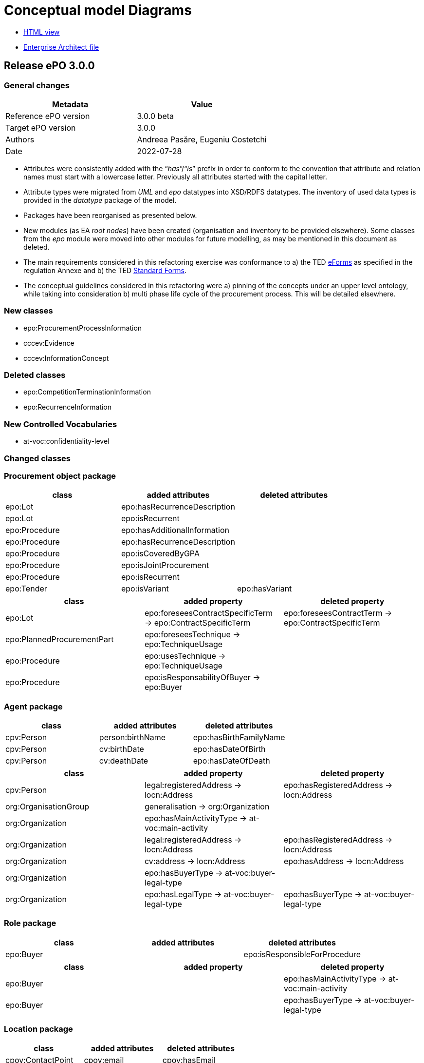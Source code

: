 = Conceptual model Diagrams

* link:{attachmentsdir}/html_reports/v3.0.0/ePO/HTML/index.html[HTML view]
* link:https://github.com/OP-TED/ePO/blob/v3.0.0/analysis_and_design/conceptual_model/ePO_CM.eap[Enterprise Architect file]

== Release ePO 3.0.0

=== General changes

|===
|*Metadata*|*Value*

|Reference ePO version|3.0.0 beta
|Target ePO version|3.0.0
|Authors|Andreea Pasăre, Eugeniu Costetchi
|Date|2022-07-28
|===

* Attributes were consistently added with the “_has_”/“_is_” prefix in order to conform to the convention that attribute and relation names must start with a lowercase letter. Previously all attributes started with the capital letter.
* Attribute types were migrated from _UML_ and _epo_ datatypes into XSD/RDFS datatypes. The inventory of used data types is provided in the _datatype_ package of the model.
* Packages have been reorganised as presented below.
* New modules (as EA _root nodes_) have been created (organisation and inventory to be provided elsewhere). Some classes from the _epo_ module were moved into other modules for future modelling, as may be mentioned in this document as deleted.
* The main requirements considered in this refactoring exercise was conformance to a) the TED https://simap.ted.europa.eu/web/simap/eforms[eForms] as specified in the regulation Annexe and b) the TED https://simap.ted.europa.eu/web/simap/standard-forms-for-public-procurement[Standard Forms].
* The conceptual guidelines considered in this refactoring were a) pinning of the concepts under an upper level ontology, while taking into consideration b) multi phase life cycle of the procurement process. This will be detailed elsewhere.

=== New classes

* epo:ProcurementProcessInformation
* cccev:Evidence
* cccev:InformationConcept

=== Deleted classes

* epo:CompetitionTerminationInformation
* epo:RecurrenceInformation

=== New Controlled Vocabularies

* at-voc:confidentiality-level

=== Changed classes

=== Procurement object package

|===
|*class*|*added attributes*|*deleted attributes*

|epo:Lot|epo:hasRecurrenceDescription|
|epo:Lot|epo:isRecurrent|
|epo:Procedure|epo:hasAdditionalInformation|
|epo:Procedure|epo:hasRecurrenceDescription|
|epo:Procedure|epo:isCoveredByGPA|
|epo:Procedure|epo:isJointProcurement|
|epo:Procedure|epo:isRecurrent|
|epo:Tender|epo:isVariant|epo:hasVariant
|===

|===
|*class*|*added property*|*deleted property*

|epo:Lot|epo:foreseesContractSpecificTerm -> epo:ContractSpecificTerm|epo:foreseesContractTerm -> epo:ContractSpecificTerm
|epo:PlannedProcurementPart|epo:foreseesTechnique -> epo:TechniqueUsage|
|epo:Procedure|epo:usesTechnique -> epo:TechniqueUsage|
|epo:Procedure|epo:isResponsabilityOfBuyer -> epo:Buyer|
|===

=== Agent package


|===
|*class*|*added attributes*|*deleted attributes*

|cpv:Person|person:birthName|epo:hasBirthFamilyName
|cpv:Person|cv:birthDate|epo:hasDateOfBirth
|cpv:Person|cv:deathDate|epo:hasDateOfDeath
|===

|===
|*class*|*added property*|*deleted property*

|cpv:Person|legal:registeredAddress -> locn:Address|epo:hasRegisteredAddress -> locn:Address
|org:OrganisationGroup|generalisation -> org:Organization|
|org:Organization|epo:hasMainActivityType -> at-voc:main-activity|
|org:Organization|legal:registeredAddress -> locn:Address|epo:hasRegisteredAddress -> locn:Address
|org:Organization|cv:address -> locn:Address|epo:hasAddress -> locn:Address
|org:Organization|epo:hasBuyerType -> at-voc:buyer-legal-type|
|org:Organization|epo:hasLegalType -> at-voc:buyer-legal-type|epo:hasBuyerType -> at-voc:buyer-legal-type
|===

=== Role package


|===
|*class*|*added attributes*|*deleted attributes*

|epo:Buyer||epo:isResponsibleForProcedure
|===


|===
|*class*|*added property*|*deleted property*

|epo:Buyer||epo:hasMainActivityType -> at-voc:main-activity
|epo:Buyer||epo:hasBuyerType -> at-voc:buyer-legal-type
|===

=== Location package

|===
|*class*|*added attributes*|*deleted attributes*

|cpov:ContactPoint|cpov:email|cpov:hasEmail
|cpov:ContactPoint|cpov:telephone|cpov:hasTelephone
|locn:Address|locn:adminUnitL1|
|locn:Address|locn:adminUnitL2|
|locn:Geometry:Class|cv:coordinates|locn:coordinates
|locn:Geometry:Class|cv:latitude|locn:latitude
|locn:Geometry:Class|locn:longitude|cv:longitude
|===

|===
|*class*|*added property*|*deleted property*

|cpov:ContactPoint|cv:address -> locn:Address|epo:hasAddress -> locn:Address
|locn:Address|epo:hasNutsCode -> at-voc:nuts|locn:adminUnitL2 -> at-voc:nuts
|locn:Address|epo:hasCountryCode -> at-voc:country|locn:adminUnitL1 -> at-voc:country
|===

=== Term package

|===
|*class*|*added attributes*|*deleted attributes*

|epo:FrameworkAgreementTerm||epo:hasBuyerCoverage
|epo:FrameworkAgreementTerm|hasBuyerCategoryDescription|renamed from epo:hasFrameworkBuyerCategory
|epo:FrameworkAgreementTerm||epo:hasMaximumNumberOfAwardedTenderers
|epo:FrameworkAgreementTerm|epo:hasMaximumParticipantsNumber|
|epo:ProcedureTerm|epo:hasCrossBorderLaw|
|epo:ProcedureTerm|epo:isAwardedByCPB|
|epo:SubmissionTerm|epo:hasEAuctionURL|
|===

|===
|*class*|*added property*|*deleted property*

|epo:ReviewTerm|generalisation -> epo:ProcedureSpecificTerm|
|===
=== Criterion package


|===
|*class*|*added attributes*|*deleted attributes*

|cccev:InformationConcept|epo:hasDescription|
|cccev:InformationConcept|epo:hasName|
|===

|===
|*class*|*added property*|*deleted property*

|cccev:Constraint|cccev:constrains -> cccev:InformationConcept|
|cccev:Evidence|cccev:supportsRequirement -> cccev:Requirement|
|cccev:Evidence|cccev:supportsConcept -> cccev:InformationConcept|
|cccev:Evidence|cccev:confidentialityLevelType -> at-voc:confidentiality-level|
|cccev:InformationConcept|epo:hasID -> epo:Identifier|
|===

=== Technique package


|===
|*class*|*added attributes*|*deleted attributes*

|epo:DynamicPurchaseSystemTechniqueUsage (renamed from epo:DynamicPurchaseSystemTechnique)||epo:hasDPSTermination
|epo:EAuctionTechniqueUsage (renamed from epo:EAuctionTechnique)||epo:hasEAuctionURL
|epo:FrameworkAgreementTechniqueUsage (renamed from epo:FrameworkAgreementTechnique)||epo:hasFrameworkBuyerCategory
|epo:FrameworkAgreementTechniqueUsage (renamed from epo:FrameworkAgreementTechnique)||epo:hasFrameworkDurationJustification
|epo:FrameworkAgreementTechniqueUsage (renamed from epo:FrameworkAgreementTechnique)||epo:hasMaximumParticipantsNumber
|===


|===
|*class*|*added property*|*deleted property*

|epo:EAuctionTechniqueUsage (renamed from epo:EAuctionTechnique)||epo:hasEAuctionUsage -> at-voc:usage
|epo:TechniqueUsage (renamed from epo:Technique)|epo:hasUsage -> at-voc:usage|renamed from epo:hasEAuctionUsage -> at-voc:usage
|===

=== Contextual description package

|===
|*class*|*added attributes*|*deleted attributes*

|epo:SubmissionStatisticalInformation|epo:hasEUReceivedTenders|
|epo:SubmissionStatisticalInformation|epo:hasReceivedNonEUTenders|
|epo:ProcurementProcessInformation|epo:isCompetitionTerminated|
|epo:ProcurementProcessInformation|epo:isDPSTerminated|
|epo:ProcurementProcessInformation|epo:isToBeRelaunched|
|===

|===
|*class*|*added property*|*deleted property*

|epo:NoticeAwardInformation|epo:hasMaximumFrameworkAgreementAwardedValue -> epo:MonetaryValue|epo:hasTotalFrameworkAgreementAwardedValue -> epo:MonetaryValue
|epo:NoticeAwardInformation|epo:hasProcurementHighestReceivedTenderValue -> epo:MonetaryValue|
|epo:NoticeAwardInformation|epo:hasProcurementLowestReceivedTenderValue -> epo:MonetaryValue|
|epo:NoticeAwardInformation|epo:hasTotalAwardedValue -> epo:MonetaryValue|epo:hasTotalContractAwardedValue -> epo:MonetaryValue
|epo:ProcurementProcessInformation|generalisation -> epo:ProcurementProcessInformation|
|epo:ProcurementProcessInformation|epo:concernsLot -> epo:Lot|epo:concernsLotRelaunch -> epo:Lot (epo:RelaunchInformation as target class)
|epo:ProcurementProcessInformation|epo:concernsProcedure -> epo:Procedure|epo:concernsProcedureRelaunch -> epo:Procedure (epo:RelaunchInformation as target class)
|epo:ProcurementProcessInformation|epo:concernsPreviousNotice -> epo:Notice|
|===

=== Document package

|===
|*class*|*added property*|*deleted property*

|epo:ResultNotice|epo:refersToRole -> epo:AgentInRole|
|===


== Pre-release ePO 3.0.0 beta

|===
|*Metadata*|*Value*

|Reference ePO version|3.0.0 alpha
|Target ePO version|3.0.0 beta
|Authors|Andreea Pasăre, Eugeniu Costetchi
|Date|2022-06-04
|===
=== New classes

* epo:ConcessionContract
* foaf:Person
* epo:ContractSpecificTerm
* epo:ProcessPlanningTerm
* cccev:Constraint
* cccev:Criterion
* cccev:Requirement
* epo:Recurrence Information
* epo:CompetitionTerminationInformation
* epo:ContextSpecificDescription
* epo:ContextualProjection
* epo:Estimate
* epo:StatisticalInformation
== Changed classes

=== Procurement object package

|===
|*class*|*added attributes*|*deleted attributes*

|epo:Lot|epo:isCoveredbyGPA|epo:hasGPAUsage
|epo:Lot|epo:isUsingEUFunds|epo:hasEstimatedTenderInvitationDate
|epo:Lot|epo:isSMESuitable|epo:hasAwardDateScheduled
|epo:Lot|epo:hasAdditionalInformation|
|epo:PlannedProcurementPart|epo:isUsingEUFunds|
|epo:PlannedProcurementPart|epo:isSMESuitable|
|epo:PlannedProcurementPart|epo:hasAdditionalInformation|
|epo:PlannedProcurementPart||epo:hasEstimatedContractNoticePublicationDate
|epo:Procedure||epo:isCompetitionTermination
|epo:Purpose||epo:hasRecurrenceDescription
|epo:Purpose||epo:hasRecurrence
|epo:Purpose||epo:hasOptionsDescription
|epo:Purpose||epo:hasOptions
|epo:Contract||epo:hasWinnerDecisionDate
|epo:Contract|epo:hasAccessURL|epo:hasAccessAddress
|epo:ReviewDecision (renamed from epo:ReviewDecisionInformation)|epo:hasDecisionDate|
|epo:ReviewObject (renamed from epo:ReviewInformation)|epo:hasElementReference|
|epo:ReviewObject (renamed from epo:ReviewInformation)||epo:hasReviewTitle
|epo:ReviewObject (renamed from epo:ReviewInformation)||epo:hasReviewDescription
|epo:ReviewObject (renamed from epo:ReviewInformation)||epo:hasReviewDate
|epo:ReviewRequest (renamed from epo:ReviewRequestInformation)|epo:hasRequestDate|
|===

|===
|*class*|*added property*|*deleted property*

|epo:Lot|generalisation -> epo:ProcurementObject|generalisation -> epo:ProcurementPart
|epo:Lot||epo:hasVariantPermission -> at-voc:permission
|epo:Lot|epo:isSubjectToLotSpecificTerm -> epo:LotSpecificTerm|epo:isSubjectToLotTerm -> epo:LotSpecificTerm
|epo:Lot|epo:usesChannel -> cpsv:Channel|epo:usesAdhoc -> cpsv:Channel
|epo:Lot|epo:foreseesContractTerm -> epo:ContractSpecificTerm|
|epo:PlannedProcurementPart|generalisation -> epo:ProcurementObject|generalisation -> epo:ProcurementPart
|epo:PlannedProcurementPart|epo:isSubjectToPlanningTerm -> epo:ProcessPlanningTerm|
|epo:Procedure|epo:isExecutedByProcurementServiceProvider -> ProcurementServiceProvider|
|epo:Procedure|epo:involvesBuyer -> epo:Buyer|
|epo:Procedure||epo:hasOptionsPermission -> at-voc:permission
|epo:Tender|epo:specifiesSubcontractors -> epo:Subcontractor|epo:specifiesSubcontractors -> epo:EconomicOperator
|epo:Contract|epo:bindsBuyer -> epo:Buyer|
|epo:Contract|epo:bindsContractor -> epo:Contractor|
|epo:ConcessionContract|generalisation -> epo:Contract|
|epo:ReviewDecision (renamed from epo:ReviewDecisionInformation)|generalisation -> ReviewObject|generalisation -> ReviewInformation
|epo:ReviewDecision (renamed from epo:ReviewDecisionInformation)|epo:hasConfirmedIrregularityType -> at-voc:irregularity-type|
|epo:ReviewDecision (renamed from epo:ReviewDecisionInformation)|epo:appliesRemedyType -> at-voc:review-remedy-type|
|epo:ReviewDecision (renamed from epo:ReviewDecisionInformation)|epo:resolvesReviewRequest -> ReviewRequest|
|epo:ReviewObject (renamed from epo:ReviewInformation)|generalisation -> epo:ProcurementObject|generalisation -> epo:ContextSpecificDescription
|epo:ReviewObject (renamed from epo:ReviewInformation)|epo:refersToPreviousReview -> epo:ReviewObject|epo:previousReview -> epo:ReviewInformation
|epo:ReviewObject (renamed from epo:ReviewInformation)||epo:hasIrregularityType -> at-voc:irregularity-type
|epo:ReviewObject (renamed from epo:ReviewInformation)||epo:reviewRemedyType -> at-voc:review-remedy-type
|epo:ReviewObject (renamed from epo:ReviewInformation)||epo:hasID -> epo:Identifier
|epo:ReviewRequest (renamed from epo:ReviewRequestInformation)|epo:hasAllegedIrregularityType -> at-voc:irregularity-type|
|epo:ReviewRequest (renamed from epo:ReviewRequestInformation)|epo:requestsRemedyType -> at-voc:review-remedy-type|
|epo:ReviewRequest (renamed from epo:ReviewRequestInformation)|epo:paidReviewRequestFee -> epo:MonetaryValue|epo:hasReviewRequestFee -> epo:MonetaryValue
|epo:ReviewRequest (renamed from epo:ReviewRequestInformation)|generalisation -> ReviewObject|generalisation -> ReviewInformation
|===
=== Agent package


|===
|*class*|*added attributes*|*deleted attributes*

|cpv:Person|dct:alternativeName|epo:hasAlternativeName
|cpv:Person|foaf:familyName|epo:hasFamilyName
|cpv:Person|foaf:name|epo:hasFullName
|cpv:Person|foaf:givenName|epo:hasGivenName
|cpv:Person|cpv:patronymicName|epo:hasPatronymicName
|===

|===
|*class*|*added attributes*|*deleted attributes*

|cpv:Person|generalisation -> foaf:Person|generalisation -> foaf:Agent
|cpv:Person|cpv:placeOfBirth -> dct:Location|
|cpv:Person|cpv:placeOfDeath -> dct:Location|
|epo:Business|epo:hasBusinessSize -> at-voc:economic-operator-size|epo:hasSize -> at-voc:economic-operator-size
|foaf:Person||generalisation -> foaf:Agent
|===
=== Role package


|===
|*class*|*added attributes*|*deleted attributes*

|+++<s>+++epo:Buyer+++</s>+++|+++<s>+++epo:isResponsibleForProcedure+++</s>+++|
|===


|===
|*class*|*added property*|*deleted property*

|epo:Winner||epo:isRoleOfBusiness -> epo:Business
|===
=== Location package

|===
|*class*|*added attributes*|*deleted attributes*

|cpov:ContactPoint|cpov:telephone|epo:hasTelephone
|cpov:ContactPoint|cpov:email|epo:hasEmail
|===
=== Term package

|===
|*class*|*added attributes*|*deleted attributes*

|epo:AccessTerm|epo:hasPublicAccessURL|
|epo:SubmissionTerm|epo:hasSubmissionURL|
|epo:ContractTerm|epo:hasOptions|
|epo:ContractTerm|epo:hasOptionsDescription|
|epo:ProcessPlanningTerm|epo:hasEstimatedTenderInvitationDate|
|epo:ProcessPlanningTerm|epo:hasEstimatedContractNoticePublicationDate|
|epo:ProcessPlanningTerm|epo:hasAwardDateScheduled|
|===

|===
|*class*|*added property*|*deleted property*

|epo:ContractSpecificTerm|generalisation -> epo:Term|
|epo:AccessTerm|epo:definesCatalogueProvider -> epo:CatalogueProvider|
|epo:AccessTerm|epo:definesCatalogueReceiver -> epo:CatalogueReceiver|
|epo:AccessTerm|epo:definesOfflineAccessProvider -> epo:OfflineAccessProvider|epo:involvesOfflineAccessProvider -> epo:OfflineAccessProvider
|epo:AccessTerm|epo:definesProcurementProcedureInformationProvider -> epo:ProcurementProcedureInformationProvider|epo:involvesProcurementProcedureInformationProvider -> epo:ProcurementProcedureInformationProvider
|epo:OpeningTerm||epo:hasVirtualTenderOpeningAddress -> cpsv:Channel
|epo:OpeningTerm|epo:definesOpeningPlace -> locn:Address|epo:hasOpeningPlace -> locn:Address
|epo:ParticipationRequestTerm|epo:definesParticipationRequestProcessor -> epo:ParticipationRequestProcessor|epo:involvesParticipationRequestProcessor -> epo:ParticipationRequestProcessor
|epo:ParticipationRequestTerm|epo:definesParticipationRequestReceiver -> epo:ParticipationRequestReceiver|epo:involvesParticipationRequestReceiver -> epo:ParticipationRequestReceiver
|epo:ReviewTerm|epo:definesReviewer -> epo:Reviewer|epo:involvesReviewer -> epo:Reviewer
|epo:ReviewTerm|epo:definesReviewProcedureInformationProvider -> ReviewProcedureInformationProvider|epo:involvesReviewProcedureInformationProvider -> ReviewProcedureInformationProvider
|epo:DirectAwardTerm|epo:refersToPreviousProcedureLot -> epo:Lot|epo:refersToPreviousProcedureLots -> epo:Lot
|epo:DirectAwardTerm|epo:refersToPreviousProcedure -> epo:Procedure|
|epo:ProcedureTerm||epo:hasClarificationsAvailableVia -> cpsv:Channel
|epo:ProcedureTerm||epo:hasQuestionsMadeAvailableVia -> cpsv:Channel
|epo:ProcedureTerm||epo:involvesBuyer -> epo:Buyer
|epo:ProcedureTerm|epo:definesMediator -> epo:Mediator|epo:involvesMediator -> epo:Mediator
|epo:ProcedureTerm|epo:definesBudgetProvider -> epo:BudgetProvider|
|epo:ProcedureTerm|epo:definesInformationProvider -> epo:TertiaryRole|
|epo:ProcedureTerm||epo:involvesProcurementServiceProvider -> epo:ProcurementServiceProvider
|epo:ProcedureTerm||epo:involves Reviewer -> epo:Reviewer
|epo:SubmissionTerm|epo:hasVariantPermission -> at-voc:permission|
|epo:SubmissionTerm||epo:hasSubmissionCommunicationMeans -> cpsv:Channel
|epo:SubmissionTerm|epo:definesTenderProcessor -> epo:TenderProcessor|epo:involvesTenderProcessor -> epo:TenderProcessor
|epo:SubmissionTerm|epo:definesTenderReceiver -> epo:TenderReceiver|epo:involvesTenderReceiver -> epo:TenderReceiver
|epo:SubcontractTerm|generalisation -> epo:ContractSpecificTerm|generalisation -> epo:LotSpecificTerm
|epo:ContractTerm|generalisation -> epo:ContractSpecificTerm|generalisation -> epo:LotSpecificTerm
|epo:ContractTerm|epo:definesSpecificPlaceOfPerformance -> dct:Location|epo:hasSpecificPlaceOfPerformance -> dct:Location
|epo:ContractTerm|epo:definesPaymentExecutor -> epo:PaymentExecutor|epo:involvesPaymentExecutor -> epo:PaymentExecutor
|epo:ContractTerm|epo:definesSubcontractingTerm -> epo:SubcontractTerm|epo:hasSubcontractTerm -> epo:SubcontractTerm
|epo:ProcessPlanningTerm|generalisation -> epo:LotSpecificTerm|
|===
=== Criterion package

|===
|*class*|*added attributes*|*deleted attributes*

|cccev:Constraint|epo:hasThresholdValue|
|cccev:Criterion|cccev:weightingConsiderationDescription|
|cccev:Criterion|cccev:weight|
|cccev:Criterion|cccev:bias|
|cccev:Requirement|cccev:name|
|cccev:Requirement|cccev:identifier|
|cccev:Requirement|cccev:description|
|epo:ExclusionGround|epo:hasPersonalSituationCondition|
|epo:ProcurementCriterion||epo:hasWeightValue
|epo:ProcurementCriterion||epo:hasWeightingJustification
|epo:ProcurementCriterion||epo:hasThresholdValue
|epo:ProcurementCriterion||epo:hasName
|epo:ProcurementCriterion||epo:hasDescription
|===

|===
|*class*|*added property*|*deleted property*

|cccev:Constraint|generalisation -> cccev:Requirement|
|cccev:Constraint|epo:hasThresholdType -> at-voc:number-threshold|
|cccev:Criterion|generalisation -> cccev:Requirement|
|cccev:Criterion|cccev:type -> at-voc:criterion|
|cccev:Requirement|cccev:hasRequirement -> cccev:Requirement|
|epo:ProcurementCriterion||epo:hasThresholdType -> at-voc:number-threshold
|===


=== Technique package

|===
|*class*|*added attributes*|*deleted attributes*

|epo:EAuctionTechnique|epo:hasEAuctionURL|
|===

|===
|*class*|*added property*|*deleted property*

|epo:EAuctionTechnique|epo:hasConstraint -> cccev:Constraint|
|===
=== Contextual description package

|===
|*class*|*added attributes*|*deleted attributes*

|epo:RecurrenceInformation|epo:hasRecurrenceDescription|
|epo:RecurrenceInformation|epo:hasRecurrence|
|epo:NoticeAwardInformation||epo:isProcurementToBeRelaunched
|epo:NoticeAwardInformation||epo:isCompetitionTerminated
|===

|===
|*class*|*added property*|*deleted property*

|epo:RecurrenceInformation|generalisation -> epo:ContextSpecificDescription|
|epo:RecurrenceInformation|epo:concernsLotRecurrence -> epo:Lot|
|epo:RecurrenceInformation|epo:concernsProcedureRecurrence -> epo:Procedure|
|epo:LotAwardOutcome|epo:hasFrameworkAgreementMaximumValue -> epo:MonetaryValue|epo:providesFrameworkAgreementMaximumValue -> epo:MonetaryValue
|epo:LotAwardOutcome|epo:hasFrameworkAgreementEstimatedValue -> epo:MonetaryValue|epo:providesFrameworkAgreementEstimatedValue -> epo:MonetaryValue
|epo:LotAwardOutcome|epo:hasAwardedValue -> epo:MonetaryValue|epo:providesAwardedValue -> epo:MonetaryValue
|epo:LotAwardOutcome|epo:hasAwardedEstimatedValue -> epo:MonetaryValue|epo:providesAwardedEstimatedValue -> epo:MonetaryValue
|epo:NoticeAwardInformation||epo:indicatesCancelledLotToBeRelaunched -> epo:Lot
|epo:TenderAwardOutcome|epo:awardsLotToWinner -> epo:Winner|epo:isAwardedToWinner -> epo:Winner
|epo:CompetitionTerminationInformation|generalisation -> epo:ContextSpecificDescription|
|epo:CompetitionTerminationInformation|epo:concernsLotCompetitionTermination -> epo:Lot|
|epo:CompetitionTerminationInformation|epo:concernsProcedureCompetitionTermination -> epo:Procedure|
|epo:StatisticalInformation|generalisation -> epo:ContextSpecificDescription|
|epo:RelaunchInformation|generalisation -> epo:ContextSpecificDescription|
|epo:RelaunchInformation|epo:concernsLotRelaunch -> epo:Lot|
|epo:RelaunchInformation|epo:concernsProcedureRelaunch -> epo:Procedure|
|===
=== Document package

|===
|*class*|*added property*|*deleted property*

|epo:CompetitionNotice||epo:announcesReviewTerm -> epo:ReviewTerm
|epo:ContractModificationNotice||epo:refersToNotice -> epo:Notice
|epo:Notice|epo:refersToNotice -> epo:Notice|
|===
=== Notice description package

|===
|*class*|*added property*|*deleted property*

|epo:PublicationProvision|epo:hasElementConfidentiality -> epo:ElementConfidentialityDescription|epo:hasFieldConfidentiality -> epo:ElementConfidentialityDescription
|===

== Pre-release ePO 3.0.0 alpha

|===
|*Metadata*|*Value*

|Reference ePO version|2.0.1
|Target ePO version|3.0.0 alpha
|Authors|Andreea Pasăre, Eugeniu Costetchi
|Date|2022-04-30
|===

=== New package organisation

The conceptual model of the ontology has been sectioned into packages for better content management. Within each package are found classes and one or several diagrams that best depicts the specific aspects of the ontology.  +
The list of content packages is as follows:

* _procurement object_
* _term_
* _agent_
* _role_
* _location_
* _contract_
* _document_
* _strategic procurement_
* _technique_
* _criteria_
* _contextual description_
* _notice description_
* _dimension_
* _controlled vocabularies_

In addition, we provide a package, called _epo diagrams_, with diagrams that provide selected views of the ontology.

=== New classes

* epo:AcquiringCentralPurchasingBody
* epo:AgentInRole
* epo:Awarder
* epo:AwardEvaluationTerm
* epo:AwardingCentralPurchasingBody
* epo:BudgetProvider
* epo:BuyerSideSignatory
* epo:CatalogueProvider
* epo:CatalogueReceiver
* epo:CompetitionNotice
* epo:CompletionNotice
* epo:ContractLotCompletionInformation
* epo:ContractorSideSignatory
* epo:ContractSignatory
* epo:Duration
* epo:ElementChangeSpecification
* epo:ElementConfidentialitySpecification
* epo:ElementDescription
* epo:Elementpecification
* epo:EmploymentInformationProvider
* epo:EnviromentalProtectionInformationProvider
* epo:GroupLeader
* epo:InformationProvider
* epo:LotAwardOutcome
* epo:LotGroupAwardInformation
* epo:LotSpecificTerm
* epo:NoticeAwardInformation
* epo:NoticeChange
* epo:NoticeDescription
* epo:OfflineAccessProvider
* epo:ParticipationRequestProcessor
* epo:ParticipationRequestReceiver
* epo:ParticipationRequestTerm
* epo:PaymentExecutor
* epo:PlanningNotice
* epo:ProcedureSpecificTerm
* epo:ProcurementObject
* epo:ProcurementPart
* epo:ProcurementProcedureInformationProvider
* epo:ResultNotice
* epo:ReviewDecisionInformation
* epo:ReviewInformation
* epo:ReviewIrregularitySummary
* epo:ReviewProcedureInformationProvider
* epo:ReviewRequester
* epo:ReviewRequestInformation
* epo:ReviewRequestSummary
* epo:SecondaryRole
* epo:SelectionEvaluationTerm
* epo:SubcontractingEstimate
* epo:SubmissionStatisticalInformation
* epo:TaxInformationProvider
* epo:TenderAwardOutcome
* epo:TenderGroup
* epo:TenderProcessor
* epo:TenderReceiver
* epo:Term
* epo:TertiaryRole
* locn:Address
* locn:Geometry

=== Deleted classes

* epo:Amount
* epo:BuyerProfileNotice
* epo:BuyerProfile
* epo:CallForCompetition
* epo:CallForExpressionOfInterest
* epo:ContractAwardNotice
* epo:ContractNotice
* epo:Item
* epo:Location
* epo:PriorInformationNotice
* epo:ProjectProcurement
* epo:ResourceElement
* epo:Subcontract
* epo:TenderDocument
* epo:TenderLot
* epo:VoluntaryEx-anteTransparencyNotice
* epo:LocationCoordinate

=== New enumerations

* at-voc:decision-type
* at-voc:irregularity-type
* at-voc:received-submission-type
* at-voc:review-remedy-type
* time:TemporalUnit

=== Deleted enumerations

* epo:cpb-type

== Changed classes

=== Agent package


|===
|*class*|*added attributes*|*deleted attributes*

|epo:Agent||epo:ID
|epo:Agent|epo:hasName|
|epo:Organisation|epo:hasLegalName|
|epo:Organisation|epo:hasOrganisationUnit|
|===

|===
|*class*|*added property*|*deleted property*

|epo:Agent|epo:hasID -> epo:Identifier|
|epo:Organisation|epo:hasRegisteredAddress -> locn:Address|
|epo:Organisation|epo:hasAddress -> locn:Address|epo:hasLocation -> epo:Location
|epo:Organisation|epo:hasDeliveryGateway -> epo:Channel|
|epo:Organisation|epo:hasPrimaryContactPoint -> epo:ContactPoint|epo:hasDefaultContactPoint -> epo:ContactPoint
|epo:Person|epo:hasLegalLocation -> epo:Location|epo:hasRegisteredAddress -> locn:Address
|epo:Person|epo:hasCountryOfBirth -> at-voc:country|
|===

=== Procurement objects package

epo:Lot class was duplicated in ePO 2.0.1.

|===
|*class*|*added attributes*|*deleted attributes*

|epo:LotGroup||epo:Description
|epo:LotGroup||epo:ID
|epo:LotGroup||epo:Title
|epo:Lot||epo:ID
|epo:Lot||epo:PerformingStafQualificationInformation
|epo:Lot||epo:ReservedProcurement
|epo:Lot||epo:SMESuitable
|epo:Lot||epo:Title
|epo:Lot||epo:VariantsPermission
|epo:Lot||epo:Description
|epo:Lot||epo:AdditionalInformation
|epo:PlannedProcurementPart|epo:hasEstimatedContractNoticePublicationDate|
|epo:PlannedProcurementPart||epo:AdditionalInformation
|epo:PlannedProcurementPart||epo:Description
|epo:PlannedProcurementPart||epo:ID
|epo:PlannedProcurementPart||epo:LegalBasisID
|epo:PlannedProcurementPart||epo:SMESuitable
|epo:PlannedProcurementPart||epo:Title
|epo:Procedure||epo:ChoiceJustification
|epo:Procedure||epo:Description
|epo:Procedure||epo:ID
|epo:Procedure||epo:LegalBasisID
|epo:Procedure||epo:LegalBasis
|epo:Procedure||epo:LegalRegime
|epo:Procedure||epo:ProcedureType
|epo:Procedure||epo:Title
|epo:ProcurementObject|epo:hasDescription|
|epo:ProcurementObject|epo:hasTitle|
|epo:ProcurementPart|epo:hasAdditionalInformation|
|epo:ProcurementPart|epo:isSMESuitable|
|epo:ProcurementPart|epo:isUsingEUFunds|
|epo:Purpose|epo:hasRecurrenceDescription|
|epo:Purpose|epo:hasRecurrence|
|epo:Purpose|epo:hasOptions|
|epo:Purpose||epo:AdditionalClassification
|epo:Purpose||epo:AdditionalContractNature
|epo:Purpose||epo:ContractNatureType
|epo:Purpose||epo:MainClassification
|epo:Purpose||epo:OptionsPermission
|epo:Purpose||epo:hasTotalMagnitudeQuantity
|epo:Tender|epo:hasCalculationMethod|
|epo:Tender|epo:hasVariant|
|epo:Tender||epo:ID
|===

|===
|*class*|*added property*|*deleted property*

|epo:LotGroup|epo:hasID -> epo:Identifier|
|epo:LotGroup|epo:setsGroupingContextFor -> epo:Lot|
|epo:LotGroup|epo:specifiesProcurementCriteria -> epo:ProcurementCriterion|
|epo:LotGroup||epo:isAwardedTo -> epo:Tender
|epo:LotGroup||epo:hasAwardedValue -> epo:Value
|epo:LotGroup|epo:hasEstimatedValue -> epo:MonetaryValue|epo:hasEstimatedValue -> epo:Value
|epo:Lot|generalisation -> epo:ProcurementPart|
|epo:Lot||epo:isGroupedIn epo:LotGroup
|epo:Lot||epo:hasAwardedEstimatedValue -> epo:Value
|epo:Lot||epo:providesAdditionalInformation -> epo:StatisticalInformation
|epo:Lot||epo:requires -> epo:SecurityClearanceTerm
|epo:Lot|epo:hasEstimatedValue -> epo:MonetaryValue|epo:hasEstimatedValue -> epo:Value
|epo:Lot||epo:contributesToImplement -> epo:ProjectProcurement
|epo:Lot|epo:hasPurpose -> epo:Purpose|epo:has -> epo:Purpose
|epo:Lot||epo:isAwardedToTenderLot -> epo:TenderLot
|epo:Lot||epo:has -> epo:OpeningTerm
|epo:Lot||epo:involvesOverallStrategicProcurement -> epo:strategicProcurement
|epo:Lot|epo:hasPerformingStaffQualificationInformation -> at-voc:requirement-stage|epo:isProvidedWithin -> at-voc:requirement-stage
|epo:Lot||epo:hasEstimatedUserConcessionRevenue -> epo:Value
|epo:Lot||epo:applies -> epo:MultipleStageProcedureTerm
|epo:Lot||epo:applies -> epo:ContractTerm
|epo:Lot||epo:hasTenderEvaluationTerm -> epo:EvaluationTerm
|epo:Lot||epo:hasContractDuration -> epo:Period
|epo:Lot||epo:hasEstimatedBuyerConcessionRevenue -> epo:Value
|epo:Lot|epo:refersToPlannedPart -> epo:PlannedProcurementPart|epo:refersTo -> epo:PlannedProcurementPart
|epo:Lot||epo:isReferredToIn -> epo:ProcurementDocument
|epo:Lot||epo:hasAwardedValue -> epo:Value
|epo:Lot||epo:refersTo -> epo:Item
|epo:Lot||epo:isFundedBy -> epo:Fund
|epo:Lot|epo:isSubjectToLotTerm -> epo:LotSpecificTerm|
|epo:Lot|epo:usesTechnique -> epo:Technique|epo:uses -> epo:Technique
|epo:Lot|epo:specifiesProcurementCriteria -> epo:ProcurementCriterion|
|epo:PlannedProcurementPart|generalisation -> epo:ProcurementPart|
|epo:PlannedProcurementPart|epo:hasLegalBasis -> at-voc:legal-basis|epo:hasLegalBasisID -> at-voc:legal-basis
|epo:PlannedProcurementPart|epo:usesChannel -> epo:Channel|epo:uses -> epo:Channel
|epo:PlannedProcurementPart|epo:hasPlannedDuration -> epo:Duration|
|epo:PlannedProcurementPart||epo:has -> epo:AccessTerm
|epo:PlannedProcurementPart||epo:has -> epo:ContractTerm
|epo:PlannedProcurementPart||epo:involvesOverallStrategicProcurement -> epo:StrategicProcurement
|epo:PlannedProcurementPart||epo:refersTo -> epo:Document
|epo:PlannedProcurementPart||epo:isFundedWith -> epo:Fund
|epo:Procedure|epo:isSubjectToProcedureSpecificTerm -> epo:ProcedureSpecificTerm|epo:has -> epo:ProcedureTerm
|epo:Procedure|epo:refersToPlannedPart -> epo:PlannedProcurementPart|
|epo:Procedure|epo:hasEstimatedValue -> epo:MonetaryValue|epo:hasEstimatedValue -> epo:Value
|epo:Procedure|generalisation -> epo:ProcurementObject|
|epo:Procedure|epo:hasProcurementScopeDividedIntoLot -> epo:Lot|epo:specifies -> epo:Lot
|epo:Procedure|epo:specifiesExclusionGround -> epo:ExclusionGround|epo:uses -> epo:ExclusionGround
|epo:Procedure||epo:involvesOverallStrategicProcurement -> epo:StrategicProcurement
|epo:Procedure||epo:leadsTo -> epo:Contract
|epo:Procedure||epo:isResponsabilityOf -> epo:Buyer
|epo:Procedure||epo:isConcludedBy -> epo:Contract
|epo:Procedure||epo:uses -> epo:AccessTerm
|epo:Procedure||epo:has -> epo:DirectAwardTerm
|epo:Procedure||epo:hasTotalValue -> epo:Value
|epo:ProcurementObject|epo:isSubjectToTerm -> epo:Term|
|epo:ProcurementObject|epo:fulfillStrategicProcurement -> epo:StrategicProcurement|
|epo:ProcurementObject|epo:hasID -> epo:Identifier|
|epo:ProcurementPart|generalisation -> epo:ProcurementObject|
|epo:ProcurementPart|epo:isFundedBy -> epo:Fund|
|epo:Purpose|epo:hasTotalQuantity -> epo:Quantity|
|epo:TenderGroup|epo:comprisesTender -> epo:Tender|
|epo:TenderGroup|epo:hasTotalValue -> epo:MonetaryValue|
|epo:TenderGroup|epo:isSubmittedForLotGroup -> epo:LotGroup|
|epo:Tender|epo:isSupportedBy -> epo:TechnicalOffer|
|epo:Tender|epo:isSubmittedForLot -> epo:Lot|
|epo:Tender|epo:hasItemCountryOfOrigin -> at-voc:country|
|epo:Tender|epo:subjectToGrouping -> epo:LotGroup|
|epo:Tender|epo:forseesSubcontractingEstimate -> epo:SubcontractingEstimate|
|epo:Tender|epo:hasEstimatedUserConcessionRevenue -> epo:MonetaryValue|
|epo:Tender|generalisation -> epo:ProcurementObject|
|epo:Tender|epo:hasEstimatedBuyerConcessionRevenue -> epo:MonetaryValue|
|epo:Tender|epo:hasFinancialOfferValuer -> epo:MonetaryValue|
|epo:Tender|epo:isSupportedBy -> epo:ESPDResponse|
|epo:Tender|epo:isSupportedBy -> epo:FinancialOffer|
|epo:Tender||epo:attaches -> epo:TenderDocument
|epo:Tender||epo:includes -> epo:TenderLot
|epo:Tender||epo:hasSubmissionTerm -> epo:SubmissionTerm
|===

=== Roles package


|===
|*class*|*added attributes*|*deleted attributes*

|epo:AgentInRole|epo:hasDescription|
|epo:AgentInRole|epo:hasTitle|
|epo:Buyer|epo:hasBuyerTypeDescription|epo:BuyerLegalTypeDescription
|epo:Buyer|epo:hasBuyerProfile|
|epo:Buyer||epo:hasBuyerLegalType
|epo:Buyer||epo:MainActivityType
|epo:CentralPurchasingBody||epo:CPBType
|epo:EconomicOperator||epo:EORoleType
|===

|===
|*class*|*added property*|*deleted property*

|epo:AcquiringCentralPurchasingBody|generalisation -> epo:CentralPurchasingBody|
|epo:AgentInRole|epo:playedBy -> epo:Agent|
|epo:AgentInRole|epo:dependsOnRole -> epo:AgentInRole|
|epo:AgentInRole|epo:hasContactPointInRole -> epo:ContactPoint|
|epo:Awarder|epo:dependsOnBuyer -> epo:Buyer|
|epo:Awarder|generalisation -> epo:PrimaryRole|
|epo:AwardingCentralPurchasingBody|generalisation -> epo:CentralPurchasingBody|
|epo:BudgetProvider|epo:dependsOnServiceProvider -> epo:ProcurementServiceProvider|
|epo:BudgetProvider|generalisation -> epo:SecondaryRole|
|epo:BudgetProvider|epo:dependsOnBuyer -> epo:Buyer|
|epo:BuyerSideSignatory|epo:dependsOnBuyer -> epo:Buyer|
|epo:BuyerSideSignatory|generalisation -> epo:ContractSignatory|
|epo:Buyer|epo:hasBuyerType -> at-voc:buyer-legal-type|epo:hasBuyerLegalType -> at-voc:buyer-legal-type
|epo:Buyer|epo:delegatesAncillaryActivitiesTo -> epo:ProcurementServiceProvider|
|epo:Buyer||epo:executesPayment -> epo:Lot
|epo:Buyer||epo:processesTenders -> epo:Lot
|epo:Buyer||epo:has -> epo:BuyerProfile
|epo:Buyer||epo:processesRequestsToParticipate -> epo:Lot
|epo:Buyer||generalisation -> epo:Role
|epo:Buyer||epo:providesMoreInformationOnTimeLimitsForReviewProcedures -> epo:Lot
|epo:Buyer||epo:receivesRequestsToParticipate -> epo:Lot
|epo:Buyer||epo:isGroupLeader -> epo:Lot
|epo:Buyer||epo:appoints -> epo:EvaluationBoard
|epo:Buyer||epo:makesDecision -> epo:AwardDecision
|epo:Buyer||epo:providesAdditionalInformationAboutProcurementProcedure -> epo:Lot
|epo:Buyer||epo:usesBudgetToPayContract -> epo:Lot
|epo:Buyer||epo:receivesTenders -> epo:Lot
|epo:Buyer||epo:providesOfflineAccessToProcurementDocuments -> epo:Lot
|epo:Buyer||epo:plans -> epo:PlannedProcurementPart
|epo:Buyer||epo:signsContract -> epo:Lot
|epo:CatalogueProvider|generalisation -> epo:EconomicOperator|
|epo:CatalogueReceiver|generalisation -> epo:PrimaryRole|
|epo:CentralPurchasingBody|epo:hasCentralPurchasingBody -> epo:cpb-type|
|epo:ContractSignatory|generalisation -> epo:SecondaryRole|
|epo:ContractorSideSignatory|generalisation -> epo:ContractSignatory|
|epo:ContractorSideSignatory|epo:dependsOnWinner -> epo:Winner|
|epo:Contractor|generalisation -> epo:EconomicOperator|generalisation -> epo:Winner
|epo:Contractor|epo:dependsOnContractorSideSignatory -> epo:ContractorSideSignatory|
|epo:EconomicOperator|epo:playedByBusiness epo:Business|
|epo:EmploymentInformationProvider|generalisation -> epo:TertiaryRole|
|epo:EnviromentalProtectionInformationProvider|generalisation -> epo:TertiaryRole|
|epo:GroupLeader|generalisation -> epo:SecondaryRole|
|epo:InformationProvider|generalisation -> epo:SecondaryRole|
|epo:InformationProvider|epo:dependsOnBuyer -> epo:Buyer|
|epo:InformationProvider|epo:dependsOnServiceProvider -> epo:ProcurementServiceProvider|
|epo:OfflineAccessProvider|generalisation -> epo:InformationProvider|
|epo:ParticipationRequestProcessor|epo:dependsOnServiceProvider -> epo:ProcurementServiceProvider|
|epo:ParticipationRequestProcessor|epo:dependsOnBuyer -> epo:Buyer|
|epo:ParticipationRequestProcessor|generalisation -> epo:SecondaryRole|
|epo:ParticipationRequestReceiver|epo:dependsOnServiceProvider -> epo:ProcurementServiceProvider|
|epo:ParticipationRequestReceiver|epo:dependsOnBuyer -> epo:Buyer|
|epo:ParticipationRequestReceiver|generalisation -> epo:SecondaryRole|
|epo:PaymentExecutor|epo:dependsOnServiceProvider -> epo:ProcurementServiceProvider|
|epo:PaymentExecutor|epo:dependsOnBuyer -> epo:Buyer|
|epo:PaymentExecutor|generalisation -> epo:SecondaryRole|
|epo:ProcurementProcedureInformationProvider|generalisation -> epo:InformationProvider|
|epo:ProcurementServiceProvider|epo:actsOnBehalfOf -> epo:Buyer|
|epo:ProcurementServiceProvider||epo:receivesRequestsToParticipate -> epo:Lot
|epo:ProcurementServiceProvider||epo:providesAdditionalInformationAboutProcurementProcedure -> epo:Lot
|epo:ProcurementServiceProvider||epo:isGroupLeader -> epo:Lot
|epo:ProcurementServiceProvider||epo:executesPayment -> epo:Lot
|epo:ProcurementServiceProvider||epo:manages -> epo:BuyerProfile
|epo:ProcurementServiceProvider||epo:processesTenders -> epo:Lot
|epo:ProcurementServiceProvider||epo:processesRequestsToParticipate -> epo:Lot
|epo:ProcurementServiceProvider||epo:providesMoreInformationOnTimeLimitsForReviewProcedures -> epo:Lot
|epo:ProcurementServiceProvider||epo:usesBudgetToPayContract -> epo:Lot
|epo:ProcurementServiceProvider||epo:receivesTenders -> epo:Lot
|epo:ProcurementServiceProvider||epo:providesOfflineAccessToProcurementDocuments -> epo:Lot
|epo:ProcurementServiceProvider||epo:signsContract -> epo:Lot
|epo:ReviewProcedureInformationProvider|epo:dependsOnReviewer -> epo:Reviewer|
|epo:ReviewProcedureInformationProvider|generalisation -> epo:InformationProvider|
|epo:ReviewRequester|generalisation -> epo:PrimaryRole|
|epo:Reviewer||epo:providesMoreInformationOnTimeLimitsForReviewProcedures -> epo:Lot
|epo:PrimaryRole|epo:playedByOrganisation -> epo:Organisation|
|epo:PrimaryRole|generalisation -> epo:AgentInRole|
|epo:PrimaryRole||epo:has -> epo:ContactPoint
|epo:SecondaryRole|generalisation -> epo:AgentInRole|
|epo:TaxInformationProvider|generalisation -> epo:TertiaryRole|
|epo:TenderProcessor|epo:dependsOnServiceProvider -> epo:ProcurementServiceProvider|
|epo:TenderProcessor|epo:dependsOnBuyer -> epo:Buyer|
|epo:TenderProcessor|generalisation -> epo:SecondaryRole|
|epo:TenderReceiver|epo:dependsOnServiceProvider -> epo:ProcurementServiceProvider|
|epo:TenderReceiver|epo:dependsOnBuyer -> epo:Buyer|
|epo:TenderReceiver|generalisation -> epo:SecondaryRole|
|epo:Tenderer|epo:substantiatesExclusionGround -> epo:ExclusionGround|epo:substantiates -> epo:ExclusionGround
|epo:Tenderer||epo:withdraws -> epo:Tender
|epo:Tenderer||epo:submits -> epo:Tender
|epo:TertiaryRole|generalisation -> epo:InformationProvider|
|epo:TertiaryRole|epo:providesRegulatoryInformation -> epo:RegulatoryFrameworkInformation|
|epo:Winner|epo:dependsOnTenderer -> epo:Tenderer|
|epo:Winner|generalisation -> epo:EconomicOperator|generalisation -> epo:Tenderer
|===

=== Location package


|===
|*class*|*added attributes*|*deleted attributes*

|locn:Address|locn:postName|epo:CityName
|locn:Address|locn:postCode|epo:PostalZone
|locn:Address|locn:thoroughfare|epo:StreetName
|locn:Address|locn:adressArea|
|locn:Address|locn:FullAddress|
|locn:Address|locn:locatorDesignator|
|locn:Address|locn:locatorName|
|locn:Address||epo:AdditionalStreetName
|locn:Address||epo:BlockName
|locn:Address||epo:BuildingName
|locn:Address||epo:BuildingNumber
|locn:Address||epo:CitySubdivisionName
|locn:Address||epo:CountryCode
|locn:Address||epo:CountrySubentityCode
|locn:Address||epo:CountrySubentity
|locn:Address||epo:District
|locn:Address||epo:Floor
|locn:Address||epo:ID
|locn:Address||epo:InhouseMail
|locn:Address||epo:MarkAttention
|locn:Address||epo:PlotIdentification
|locn:Address||epo:PostBox
|locn:Address||epo:Region
|locn:Address||epo:Room
|locn:Address||epo:TimezoneOffset
|epo:ContactPoint|epo:hasContactName|
|dct:Location|locn:geographicName|
|locn:Geometry|locn:latitude|
|locn:Geometry|locn:longitude|
|locn:Geometry|locn:coordinates|
|===

|===
|*class*|*added property*|*deleted property*

|locn:Address|locn:adminUnitL2 -> at-voc:nuts|epo:hasCountrySubentityCode -> at-voc:nuts
|locn:Address|locn:addressID -> epo:Identifier|
|locn:Address|locn:adminUnitL1 -> at-voc:country|epo:hasCountryCode -> at-voc:country
|locn:Address||epo:has -> epo:LocationCoordinate
|epo:ContactPoint|epo:hasAddress -> locn:Address|epo:hasLocation -> epo:Location
|epo:ContactPoint|generalisation -> epo:CommunicationMeans|
|epo:ContactPoint||epo:has -> epo:Channel
|epo:ContactPoint||epo:hasContactPersonRole -> epo:Role
|dct:Location|epo:hasCountryCode -> at-voc:country|
|dct:Location|epo:hasNutsCode -> at-voc:nuts|
|dct:Location|locn:geographicIdentifier -> epo:Identifier|
|dct:Location|locn:geometry -> locn:Geometry|
|dct:Location|locn:address -> locn:Address|
|dct:Location||epo:hasPostalAddress -> epo:Address
|===

=== Contract package


|===
|*class*|*added attributes*|*deleted attributes*

|epo:Contract|epo:hasAccessAddress|
|epo:Contract|epo:hasWinnerDecisionDate|
|epo:Contract||epo:ID
|epo:Contract||epo:Title
|epo:Fund||epo:ID
|epo:PurchaseContract|epo:isWithinFrameworkAgreement|
|===

|===
|*class*|*added property*|*deleted property*

|epo:Contract|epo:includesLot -> epo:Lot|
|epo:Contract|epo:signedBySignatory -> epo:ContractSignatory|
|epo:Contract|epo:includesLotAwardOutcome -> epo:LotAwardOutcome|
|epo:Contract|epo:hasEstimatedDuration -> epo:Duration|epo:hasEstimatedDuration -> epo:Period
|epo:Contract|epo:includesTender -> epo:Tender|
|epo:Contract|generalisation -> epo:ProcurementObject|
|epo:Contract||epo:refersTo -> epo:Lot (epo:isReferredByA -> epo:Contract)
|epo:Contract||epo:attaches -> epo:Document
|epo:Contract||epo:isSignedBy -> epo:Agent (epo:isSignatoryPartyOf -> epo:Contract)
|epo:Contract||epo:refersToSignatory -> epo:Winner
|epo:Contract||epo:hasDuration -> epo:Period
|epo:Contract||epo:mentions -> epo:LotGroup
|epo:Contract||epo:refersTo -> epo:Tender
|epo:Contract||generalisation -> epo:Document
|epo:Contract||epo:hasProcurementValue -> epo:Value
|epo:Contract||epo:hasDurationEvaluationPeriod -> epo:Period
|epo:Contract||epo:hasContractPurpose -> epo:Purpose
|epo:Fund|epo:hasID -> epo:Identifier|
|epo:PurchaseContract|epo:followsRulesSetBy -> epo:FrameworkAgreement|epo:hasRulesSetBy -> epo:FrameworkAgreement (epo:setsRulesOf -> epo:PurchaseContract)
|===

=== Term package


|===
|*class*|*added attributes*|*deleted attributes*

|epo:AccessTerm|epo:isProcurementDocumentRestricted|epo:SomeProcurementDocumentRestricted
|epo:AccessTerm|epo:hasRestrictedAccessURL|
|epo:AccessTerm||epo:ProcurementDocumentLandingPage
|epo:AccessTerm||epo:SomeProcurementDocumentRestrictedJustification
|epo:Channel|epo:isAtypical|
|epo:ContractTerm||epo:BroadPlaceOfPerformance
|epo:ContractTerm||epo:ReservedExecution
|epo:FrameworkAgreementTerm||epo:FrameworkAgreementType
|epo:MultipleStageProcedureTerm||epo:MaximumCandidates
|epo:Prize||epo:PrizeValue
|epo:SubcontractTerm||epo:SubcontractingObligation
|epo:AwardEvaluationTerm|epo:hasAwardEvaluationFormula (from epo:EvaluationTerm)|
|epo:AwardEvaluationTerm|epo:hasOverallCostAwardCriteriaPonderation (from epo:EvaluationTerm)|
|epo:AwardEvaluationTerm|epo:hasOverallPriceAwardCriteriaPonderation (from epo:EvaluationTerm)|
|epo:AwardEvaluationTerm|epo:hasOverallQualityAwardCriteriaPonderation (from epo:EvaluationTerm)|
|epo:AwardEvaluationTerm|epo:hasAwardCriteriaOrderJustification|
|epo:DirectAwardTerm||epo:JustificationType
|epo:ProcedureTerm||epo:AdditionalInformationDeadline
|epo:SubmissionTerm||epo:ECataloguePersmission
|epo:SubmissionTerm||epo:ESubmissionPermission
|epo:SubmissionTerm||epo:Language
|epo:SubmissionTerm||epo:LateSubmissionPermission
|epo:SubmissionTerm||epo:NonElectronicSubmissionJustification
|epo:SubmissionTerm||epo:TenderSubcontractingInformation
|===

|===
|*class*|*added property*|*deleted property*

|epo:AccessTerm|epo:involvesInformationProvider -> epo:ProcurementProcedureInformationProvider|
|epo:AccessTerm|epo:hasProcurementDocumentLandingPage -> epo:Channel|
|epo:AccessTerm|epo:involvesProcurementDocument -> epo:ProcurementDocument|
|epo:AccessTerm|epo:involvesInformationProvider -> epo:OfflineAccessProvider|
|epo:AccessTerm|generalisation -> epo:LotSpecificTerm|
|epo:AccessTerm|epo:refersToPlannedPart -> epo:PlannedProcurementPart|
|epo:AccessTerm|epo:hasDocumentRestrictionJustification -> at-voc:communication-justification|
|epo:Channel|generalisation -> epo:CommunicationMeans|
|epo:OpeningTerm|generalisation -> epo:LotSpecificTerm|
|epo:SecurityClearanceTerm|generalisation -> epo:LotSpecificTerm|
|epo:SecurityClearanceTerm||epo:appliesTo -> org:Site
|epo:SecurityClearanceTerm||epo:appliesTo -> epo:Winner
|epo:SecurityClearanceTerm||epo:appliesTo -> epo:Document
|epo:ContractTerm|epo:involvesPaymentExecutor -> epo:PaymentExecutor|
|epo:ContractTerm|epo:involvesBudgetProvider -> epo:BudgetProvider|
|epo:ContractTerm|epo:hasSpecificPlaceOfPerformance -> dct:Location|epo:hasSpecificPlaceOfPerformance -> epo:Address
|epo:ContractTerm|generalisation -> epo:LotSpecificTerm|
|epo:ContractTerm|epo:hasSubcontractingTerm -> epo:SubcontractTerm|epo:includes -> epo:SubcontractTerm
|epo:DesignContestRegimeTerm|generalisation -> epo:LotSpecificTerm|
|epo:DesignContestRegimeTerm||epo:appliesTo -> epo:Lot
|epo:FrameworkAgreementTerm|generalisation -> epo:ProcedureSpecificTerm|
|epo:FrameworkAgreementTerm|generalisation -> epo:LotSpecificTerm|
|epo:FrameworkAgreementTerm||epo:appliesTo -> epo:Lot
|epo:FrameworkAgreementTerm||epo:isUsedBy -> epo:LotGroup
|epo:MultipleStageProcedureTerm|generalisation -> epo:LotSpecificTerm|
|epo:Prize|epo:hasPrizeValue -> epo:MonetaryValue|
|epo:SubcontractTerm|generalisation -> epo:LotSpecificTerm|
|epo:AwardEvaluationTerm|generalisation -> epo:EvaluationTerm|
|epo:SelectionEvaluationTerm|generalisation -> epo:EvaluationTerm|
|epo:EvaluationTerm|generalisation -> epo:LotSpecificTerm|
|epo:ParticipationRequestTerm|epo:involvesParticipationRequestReceiver -> epo:ParticipationRequestReceiver|
|epo:ParticipationRequestTerm|generalisation -> epo:LotSpecificTerm|
|epo:ParticipationRequestTerm|epo:involvesParticipationRequestProcessor -> epo:ParticipationRequestProcessor|
|epo:DirectAwardTerm|generalisation -> epo:ProcedureSpecificTerm|
|epo:ProcedureTerm|epo:involvesReviewer -> epo:Reviewer|
|epo:ProcedureTerm|epo:involvesMediator -> epo:Mediator|
|epo:ProcedureTerm|epo:involvesPRocurementServiceProvider -> epo:ProcurementServiceProvider|
|epo:ProcedureTerm|epo:definesLotGroup -> epo:LotGroup|epo:combinesLotsInto -> epo:LotGroup
|epo:ProcedureTerm|generalisation -> epo:ProcedureSpecificTerm|
|epo:ProcedureTerm|epo:involvesBuyer -> epo:Buyer|
|epo:ReviewTerm|epo:involvesReviewProcedureInformationProvider -> epo:ReviewProcedureInformationProvider|
|epo:ReviewTerm|generalisation -> epo:LotSpecificTerm|
|epo:ReviewTerm||epo:isAppliedBy -> epo:Lot
|epo:SubmissionTerm|epo:involvesTenderReceiver -> epo:TenderReceiver|
|epo:SubmissionTerm|generalisation -> epo:LotSpecificTerm|
|epo:SubmissionTerm|epo:involvesTenderProcessor -> epo:TenderProcessor|
|epo:SubmissionTerm||epo:isAppliedBy -> epo:Lot
|epo:LotSpecificTerm|generalisation -> epo:Term|
|epo:ProcedureSpecificTerm|generalisation -> epo:Term|
|===

=== Document package


|===
|*class*|*added attributes*|*deleted attributes*

|epo:AwardDecision||epo:AwardDecisionDate
|epo:AwardDecision||epo:AwardStatus
|epo:AwardDecision||epo:Justification
|epo:AwardDecision||epo:NonAwardJustification
|epo:Document|epo:hasPublicationDate (from epo:Notice)|
|epo:Document|epo:hasAccessURL|
|epo:Document|epo:hasVersion|
|epo:Document||epo:ID
|epo:Document||epo:OfficialLanguage
|epo:Document||epo:RestrictedCommunicationJustification
|epo:Document||epo:UUID
|epo:Document||epo:UnofficialLanguage
|epo:ProcurementDocument||epo:FreeEAccess
|epo:ContractModificationNotice||epo:ModificationReason
|epo:Notice||epo:DPSScope
|epo:Notice||epo:FormType
|epo:Notice||epo:NotificationContentType
|===

|===
|*class*|*added property*|*deleted property*

|epo:AwardDecision|generalisation -> epo:Document|
|epo:AwardDecision|epo:announcesLotAwardOutcome -> epo:LotAwardOutcome|
|epo:AwardDecision||epo:hasWinning -> epo:TenderLot
|epo:AwardDecision||epo:hasAwardStatus -> at-voc:winner-selection-status
|epo:AwardDecision||epo:isReferredByA -> epo:Contract
|epo:AwardDecision||epo:has -> epo:Winner
|epo:AwardDecision||epo:refersTo -> epo:Lot
|epo:AwardDecision||epo:refersTo -> epo:LotGroup
|epo:AwardDecision||epo:hasNonAwardJustification -> at-voc:non-award-justification
|epo:Document|epo:hasUUID -> epo:Identifier|
|epo:Document|epo:associatedWith -> epo:Document|
|epo:Document|epo:hasID -> epo:Identifier|
|epo:Document||epo:hasRestrictedCommunicationJustification -> at-voc:communication-justification
|epo:Document||epo:IsMadeAvailableVia -> epo:Channel
|epo:Document||epo:hasChange -> epo:Change
|epo:Document||epo:changeRefersToInstance -> epo:Document
|epo:Document||epo:relatesTo -> epo:Procedure
|epo:Document||epo:submitsDocument -> epo:Document
|epo:Document||epo:includes -> epo:RegulatoryFrameworkInformation
|epo:ExpressionOfInterest|generalisation -> epo:Document|generalisation ->TenderDocument
|epo:RequestForClarification|generalisation -> epo:Document|generalisation ->TenderDocument
|epo:RequestForParticipation|generalisation -> epo:Document|generalisation ->TenderDocument
|epo:CompetitionNotice|epo:announcesLot -> epo:Lot|
|epo:CompetitionNotice|epo:announcesLotGroup -> epo:LotGroup|
|epo:CompetitionNotice|epo:announcesRole -> epo:AgentInRole|
|epo:CompetitionNotice|generalisation -> epo:Notice|
|epo:CompetitionNotice|epo:announcesProcedure -> epo:Procedure|
|epo:CompletionNotice|generalisation -> epo:Notice|
|epo:ContractModificationNotice|epo:refersToContractToBeModified -> epo:Contract|epo:modifies -> epo:Contract
|epo:ContractModificationNotice|epo:refersToNotice -> epo:Notice|epo:refersTo -> epo:ContractAwardNotice
|epo:DirectAwardPrenotificationNotice|epo:announcesProcedure -> epo:Procedure|
|epo:DirectAwardPrenotificationNotice|generalisation -> epo:Notice|
|epo:PlanningNotice|generalisation -> epo:Notice|
|epo:ResultNotice|epo:announcesNonPublishedElement -> epo:PublicationProvision (from epo:Document)|
|epo:ResultNotice|epo:announcesLotAwardOutcome -> epo:LotAwardOutcome|
|epo:ResultNotice|epo:refersToProcedureTerm -> epo:ProcedureTerm|
|epo:ResultNotice|epo:refersToLot -> epo:Lot|
|epo:ResultNotice|epo:refersToRole -> epo:AgentInRole|
|epo:ResultNotice|epo:refersToProcedure -> epo:Procedure|
|epo:ResultNotice|generalisation -> epo:Notice|
|epo:ResultNotice|epo:annoucesTender -> epo:Tender|
|epo:ResultNotice|epo:refersToLotGroup -> epo:LotGroup|
|epo:ResultNotice|epo:announcesContract -> epo:Contract|
|epo:ResultNotice|epo:announcesNoticeAwardInformation -> epo:NoticeAwardInformation|
|epo:ResultNotice|epo:announcesLotGroupAwardInformation -> epo:LotGroupAwardInformation|
|epo:Notice|epo:hasNotificationContentType -> epo:notification-phases-content-types|epo:hasNotificationPhasesType -> epo:notification-phases-content-types
|epo:Notice||epo:notifies -> epo:Procedure (epo:isNotifiedThrough -> epo:Notice)
|epo:Notice||epo:relatesToNotice -> epo:Notice
|===

=== Strategic procurement package


|===
|*class*|*added attributes*|*deleted attributes*

|epo:GreenProcurement|epo:hasCleanVehicles (from epo:StatisticalInformation)|epo:FulfillsRequirement
|epo:GreenProcurement|epo:hasTotalVehicles (from epo:StatisticalInformation)|
|epo:GreenProcurement|epo:hasTotalVehicles (from epo:StatisticalInformation)|
|epo:InnovativeProcurement||epo:FulfillsRequirement
|epo:SocialProcurement||epo:FulfillsRequirement
|epo:StrategicProcurement|epo:hasNonAccessibilityCriterionJustification (from epo:TechnicalSpecification)|
|===

|===
|*class*|*added property*|*deleted property*

|epo:StrategicProcurement|epo:includesAccessibilityCriterion -> at-voc:accessibility (from epo:TechnicalSpecification)|
|epo:StrategicProcurement||epo:isSpecifiedIn -> epo:ResourceElement
|===

=== Criterion package


|===
|*class*|*added attributes*|*deleted attributes*

|epo:AwardCriterion||epo:hasFixedValue
|epo:AwardCriterion||epo:AwardCriterionType
|epo:AwardCriterion||epo:Description
|epo:AwardCriterion||epo:FixedValueType
|epo:AwardCriterion||epo:Formula
|epo:AwardCriterion||epo:ID
|epo:AwardCriterion||epo:ThresholdType
|epo:AwardCriterion||epo:ThresholdValue
|epo:AwardCriterion||epo:WeightValueType
|epo:AwardCriterion||epo:WeightValue
|epo:AwardCriterion||epo:WeigthingJustification
|epo:ProcurementCriterion|epo:hasFormula (from epo:SelectionCriterion)|
|epo:ProcurementCriterion|epo:hasThresholdValue (from epo:SelectionCriterion)|
|epo:ProcurementCriterion|epo:hasWeightingJustification (from epo:SelectionCriterion)|
|epo:ProcurementCriterion|epo:hasWeightValue (from epo:SelectionCriterion)|
|epo:ProcurementCriterion||epo:ID
|epo:SelectionCriterion||epo:SelectionCriterionType
|epo:SelectionCriterion||epo:ThresholdType
|epo:SelectionCriterion||epo:WeightValueType
|epo:EAuctionTechnique||epo:EAuctionUsage
|===

|===
|*class*|*added property*|*deleted property*

|epo:AwardCriterion||epo:hasWeightValueType -> at-voc:number-weight
|epo:AwardCriterion||epo:hasThresholdType -> at-voc:number-threshold
|epo:AwardCriterion||epo:isUsedToAward -> epo:Lot
|epo:AwardCriterion||epo:isUsedToAward -> epo:LotGroup
|epo:ExclusionGround||generalisation -> epo:ProcurementCriterion
|epo:ProcurementCriterion|epo:hasWeightValueType -> at-voc:number-weight (from epo:AwardCriterion)|
|epo:ProcurementCriterion|epo:hasThresholdType -> at-voc:number-threshold (from epo:AwardCriterion)|
|epo:SelectionCriterion|epo:hasSelectionCriteriaUsage -> at-voc:usage|
|epo:SelectionCriterion||epo:appliesTo -> epo:LotGroup
|epo:SelectionCriterion||epo:hasWeightValueType -> at-voc:number-weight
|epo:SelectionCriterion||epo:isAppliedBy -> epo:Lot (epo:specifies -> epo:SelectionCriterion)
|epo:SelectionCriterion||epo:hasThresholdType -> at-voc:number-threshold
|epo:SelectionCriterion||epo:usedForReductionOfCandidates -> epo:Lot
|===

=== Technique package


|===
|*class*|*added attributes*|*deleted attributes*

|epo:FrameworkAgreementTechnique|epo:hasFrameworkBuyerCategory|
|epo:FrameworkAgreementTechnique|epo:hasFrameworkDurationJustification|
|epo:FrameworkAgreementTechnique|epo:hasMaximumParticipantsNumber|
|epo:Technique||epo:ID
|===

|===
|*class*|*added property*|*deleted property*

|epo:DynamicPurchaseSystemTechnique|epo:hasDPSScope -> at-voc:dps-usage (from epo:Notice)|
|epo:EAuctionTechnique|epo:isAvailableViaChannel -> epo:Channel|
|epo:FrameworkAgreementTechnique||epo:isOrganisedIn -> epo:LotGroup (epo:uses -> epo:FrameworkAgreementTechnique)
|epo:FrameworkAgreementTechnique||epo:uses -> epo:EAuctionTechnique
|epo:FrameworkAgreementTechnique||epo:isConcludedBy -> epo:FrameworkAgreement
|epo:Technique||epo:isAvailableVia -> epo:Channel
|epo:Technique||epo:isUsedBy -> epo:Lot
|===

=== Contextual description package


|===
|*class*|*added attributes*|*deleted attributes*

|epo:LotAwardOutcome|epo:hasAdditionalNonAwardJustification|
|epo:LotAwardOutcome|epo:hasAwardDecisionDate|
|epo:NoticeAwardInformation|epo:isCompetitionTerminated|
|epo:NoticeAwardInformation|epo:isProcurementToBeRelaunched|
|epo:TenderAwardOutcome|epo:hasAwardRank|
|epo:ReviewInformation|epo:hasReviewDate|
|epo:ReviewInformation|epo:hasReviewDescription|
|epo:ReviewInformation|epo:hasReviewTitle|
|epo:ReviewInformation|epo:hasReviewURL|
|epo:ReviewRequestInformation|epo:hasNumberOfReviewRequests|
|epo:ReviewRequestInformation|epo:isWithdrawn|
|epo:ReviewRequestInformation|epo:hasWithdrawalDate|
|epo:ReviewRequestInformation|epo:hasWithdrawalReason|
|epo:ReviewIrregularitySummary|epo:hasReviewIrregularityCount|
|epo:ReviewRequestSummary|epo:hasTotalNumberOfComplainants|
|epo:SubmissionStatisticalInformation|epo:hasAbnormallyLowTenders (from epo:StatisticaInformation)|epo:AbnormallyLowTenderLots (from epo:StatisticalInformation)
|epo:SubmissionStatisticalInformation|epo:hasEEAReceivedTenders (from epo:StatisticaInformation)|epo:EEAReceivedTenderLots (from epo:StatisticalInformation)
|epo:SubmissionStatisticalInformation|epo:hasElectronicTenders (from epo:StatisticaInformation)|epo:ElectronicTenderLots (from epo:StatisticalInformation)
|epo:SubmissionStatisticalInformation|epo:hasInadmissibleTenders (from epo:StatisticaInformation)|epo:InadmissibleTenderLots (from epo:StatisticalInformation)
|epo:SubmissionStatisticalInformation|epo:hasMediumTenderPerLots (from epo:StatisticaInformation)|epo:MediumTenderPerLots (from epo:StatisticalInformation)
|epo:SubmissionStatisticalInformation|epo:hasNumberOfTenderersInvited (from epo:StatisticaInformation)|epo:NumberOfTenderersInvited (from epo:StatisticalInformation)
|epo:SubmissionStatisticalInformation|epo:hasReceivedMicroTenders (from epo:StatisticaInformation)|epo:ReceivedMicroTenderLots (from epo:StatisticalInformation)
|epo:SubmissionStatisticalInformation|epo:hasReceivedNonEEATenders (from epo:StatisticaInformation)|epo:ReceivedNONEEATenderLots (from epo:StatisticalInformation)
|epo:SubmissionStatisticalInformation|epo:hasReceivedParticipationRequests (from epo:StatisticaInformation)|epo:ReceivedParticipationRequests (from epo:StatisticalInformation)
|epo:SubmissionStatisticalInformation|epo:hasReceivedSMETenders (from epo:StatisticaInformation)|epo:ReceivedSMETenderLots (from epo:StatisticalInformation)
|epo:SubmissionStatisticalInformation|epo:hasReceivedSmallTenders (from epo:StatisticaInformation)|epo:ReceivedSmallTenderLots (from epo:StatisticalInformation)
|epo:SubmissionStatisticalInformation|epo:hasReceivedTenders (from epo:StatisticaInformation)|epo:ReceivedTenderLots (from epo:StatisticalInformation)
|epo:SubmissionStatisticalInformation|epo:hasEstimatedTotalSubcontracts (from epo:StatisticaInformation)|epo:TotalValueSubcontracted (from epo:StatisticalInformation)
|epo:SubmissionStatisticalInformation|epo:hasUnverifiedTenders (from epo:StatisticalInformation)|epo:UnverifiedTenderLots (from epo:StatisticalInformation)
|epo:SubcontractingEstimate|epo:hasDescription (from epo:Subcontract)|
|epo:SubcontractingEstimate|epo:hasEstimatedPercentage (from epo:Subcontract)|
|epo:SubcontractingEstimate|epo:hasSubjectMatter (from epo:Subcontract)|
|epo:RegulatoryFrameworkInformation||epo:RegulatoryFrameworkProvider
|===

|===
|*class*|*added property*|*deleted property*

|epo:LotAwardOutcome|epo:providesAwardedEstimatedValue -> epo:MonetaryValue|
|epo:LotAwardOutcome|epo:isAdoptedByBuyer -> epo:Buyer|
|epo:LotAwardOutcome|epo:hasAwardStatus -> at-voc:winner-selection-status|
|epo:LotAwardOutcome|epo:providesAwardedValue -> epo:MonetaryValue|
|epo:LotAwardOutcome|epo:providesFrameworkAgreementMaximumValue -> epo:MonetaryValue|
|epo:LotAwardOutcome|epo:providesFrameworkAgreementEstimatedValue -> epo:MonetaryValue|
|epo:LotAwardOutcome|epo:describesLot -> epo:Lot|
|epo:LotAwardOutcome|epo:comprisesTenderAwardOutcome -> epo:TenderAwardOutcome|
|epo:LotAwardOutcome|epo:hasNonAwardJustification -> at-voc:non-award-justification|
|epo:LotAwardOutcome|epo:considersEvaluationResult -> epo:TenderEvaluationResult|
|epo:LotGroupAwardInformation|epo:hasGroupFrameworkAgreementAwardedValue -> epo:MonetaryValue|
|epo:LotGroupAwardInformation|epo:describesLotGroup -> epo:LotGroup|
|epo:NoticeAwardInformation|epo:hasTotalFrameworkAgreementAwardedValue -> epo:MonetaryValue|
|epo:NoticeAwardInformation|epo:describesResultNotice -> epo:ResultNotice|
|epo:NoticeAwardInformation|epo:indicatesCancelledLotToBeRelaunched -> epo:Lot|
|epo:NoticeAwardInformation|epo:hasTotalContractAwardedValue -> epo:MonetaryValue|
|epo:TenderAwardOutcome|epo:describesTender -> epo:Tender|
|epo:TenderAwardOutcome|epo:isAwardedToWinner -> epo:Winner|
|epo:ContractLotCompletionInformation|epo:refersToContract -> epo:Contract|
|epo:ContractLotCompletionInformation|epo:hasPenaltyValue -> epo:MonetaryValue|
|epo:ContractLotCompletionInformation|epo:describesLotCompletion -> epo:Lot|
|epo:ContractLotCompletionInformation|epo:hasPaymentValue -> epo:MonetaryValue|
|epo:ReviewDecisionInformation|generalisation -> epo:ReviewInformation|
|epo:ReviewDecisionInformation|epo:reviewDecisionType -> at-voc:decision-type|
|epo:ReviewInformation|epo:hasID -> epo:Identifier|
|epo:ReviewInformation|epo:previousReview -> epo:ReviewInformation|
|epo:ReviewInformation|epo:hasRemedyValue -> epo:MonetaryValue|
|epo:ReviewInformation|epo:hasIrregularityType -> at-voc:irregularity-type|
|epo:ReviewInformation|epo:reviewRemedyType -> at-voc:review-remedy-type|
|epo:ReviewRequestInformation|generalisation -> epo:ReviewInformation|
|epo:ReviewRequestInformation|epo:hasReviewRequestFee -> epo:MonetaryValue|
|epo:ReviewIrregularitySummary|epo:hasIrregularityType -> at-voc:irregularity-type|
|epo:ReviewRequestSummary|epo:hasReviewIrregularitySummary -> epo:ReviewIrregularitySummary|
|epo:ReviewRequestSummary|epo:concernsReviewSummaryForLot -> epo:Lot|
|epo:SubmissionStatisticalInformation|epo:hasHighestReceivedTenderValue -> epo:MonetaryValue|
|epo:SubmissionStatisticalInformation|epo:hasReceivedSubmissionType -> at-voc:received-submission-type|
|epo:SubmissionStatisticalInformation|epo:hasLowestReceivedTenderValue -> epo:MonetaryValue|
|epo:SubmissionStatisticalInformation|epo:concernsSubmissionsForLot -> epo:Lot|
|epo:SubcontractingEstimate|epo:hasSubcontractingEstimatedValue -> epo:MonetaryValue (form epo:Subcontract)|
|epo:RegulatoryFrameworkInformation|epo:hasRegulatoryFrameworkType -> epo:regulatory-framework-type|
|epo:ElementChangeSpecification|generalisation -> epo:ElementDescription|
|===

=== Notice description


|===
|*class*|*added attributes*|*deleted attributes*

|epo:ElementChangeSpecification|po:hasProcurementDocumentChangeDate|epo:DateTime
|epo:ElementChangeSpecification|epo:hasChangeDescription|epo:Description
|epo:ElementChangeSpecification|epo:hasChangeReasonDescription|epo:Reason
|epo:ElementChangeSpecification|epo:hasElementReference|
|epo:ElementChangeSpecification|epo:hasPreviousVersionOfElementReference|
|epo:ElementChangeSpecification||epo:ChangeReason
|epo:ElementConfidentialitySpecification|epo:hasAccessibilityDate|
|epo:ElementConfidentialitySpecification|epo:hasClassReference|
|epo:ElementConfidentialitySpecification|epo:hasConfidentialityJustification|
|epo:ElementConfidentialitySpecification|epo:hasPropertyReference|
|epo:ElementModificationSpecification|epo:hasModificationDescription (from epo:ContratModificationNotice)|epo:Description (from epo:ContractModificationNotice)
|epo:ElementModificationSpecification|epo:hasModificationReasonDescription (from epo:ContratModificationNotice)|epo:Justification (from epo:ContratModificationNotice)
|epo:ElementModificationSpecification|epo:hasElementReference|
|epo:PublicationProvision||epo:AvailabilityDate
|epo:PublicationProvision||epo:NonPublicationJustificationDescription
|epo:PublicationProvision||epo:NonPublicationJustification
|===

|===
|*class*|*added property*|*deleted property*

|epo:ElementChangeSpecification|epo:hasChangeJustification -> at-voc:change-corrig-justification|epo:hasChangeReason -> at-voc:change-corrig-justification
|epo:ElementChangeSpecification||epo:refersToADifferent -> epo:Document
|epo:ElementChangeSpecification||epo:hasChangeElement -> epo:ResourceElement
|epo:ContractModification|generalisation -> epo:NoticeDescription|
|epo:ContractModification|epo:hasElementModificationSpecification -> epo:ElementModificationSpecification|
|epo:ContractModification|epo:refersToOriginalNotice -> epo:Notice|
|epo:ElementConfidentialitySpecification|generalisation -> epo:ElementDescription|
|epo:ElementConfidentialitySpecification|epo:hasNonPublicationJustification -> at-voc:non-publication-justification|
|epo:ElementModificationSpecification|epo:hasModficationJustification -> at-voc:modification-justification (from epo:ContratModificationNotice)|epo:hasContractModficationJustification -> at-voc:modification-justification (from epo:ContratModificationNotice)
|epo:ElementModificationSpecification|generalisation -> epo:ElementDescription|
|epo:NoticeChange|epo:hasElementChangeSpecification -> epo:ElementChangeSpecification|
|epo:NoticeChange|generalisation -> epo:NoticeDescription|
|epo:NoticeChange|epo:refersToPreviousNotice -> epo:Notice|
|epo:NoticeDescription|epo:describesNotice -> epo:Notice|
|epo:NoticeDescription|epo:hasElementDescription -> epo:ElementDescription|
|epo:PublicationProvision|generalisation -> epo:NoticeDescription|
|epo:PublicationProvision|epo:hasFieldConfidentiality -> epo:ElementConfidentialitySpecification|
|epo:PublicationProvision||epo:hasNonPublicationJustification -> at-voc:non-publication-justification
|epo:PublicationProvision||epo:hasNonPublishedElement -> epo:ResourceElement
|===

=== Dimension package


|===
|*class*|*added attributes*|*deleted attributes*

|epo:Duration|time:numericDuration|
|epo:Period|epo:hasBegining|epo:StartDate
|epo:Period|epo:hasEnd|epo:EndTime
|epo:MonetaryValue|epo:hasCurrencyCodeListAgencyID|epo:UnitCodeListAgencyID (from epo:Amount)
|epo:MonetaryValue|epo:hasCurrencyCodeListAgencyName|epo:UnitCodeListAgencyName (from epo:Amount)
|epo:MonetaryValue|epo:hasCurrencyCodeListID|epo:UnitCodeListID (from epo:Amount)
|epo:MonetaryValue||epo:MaximumAmount (from epo:Value)
|epo:MonetaryValue||epo:MinimumAmount (from epo:Value)
|epo:MonetaryValue||epo:OverallAmount
|epo:MonetaryValue||epo:VATIncludedIndicator (from epo:Amount)
|epo:MonetaryValue||epo:VATPercentage (from epo:Amount)
|===

|===
|*class*|*added property*|*deleted property*

|epo:Duration|time:unitType -> time:TemporalUnit|
|epo:Period|epo:hasTimePeriod -> at-voc:timeperiod|epo:hasTimePeriods -> at-voc:timeperiod
|epo:Quantity|epo:hasUnitCode -> at-voc:measurement-unit|
|epo:MonetaryValue|epo:hasCurrency -> at-voc:currency (from epo:Amount)|
|===
